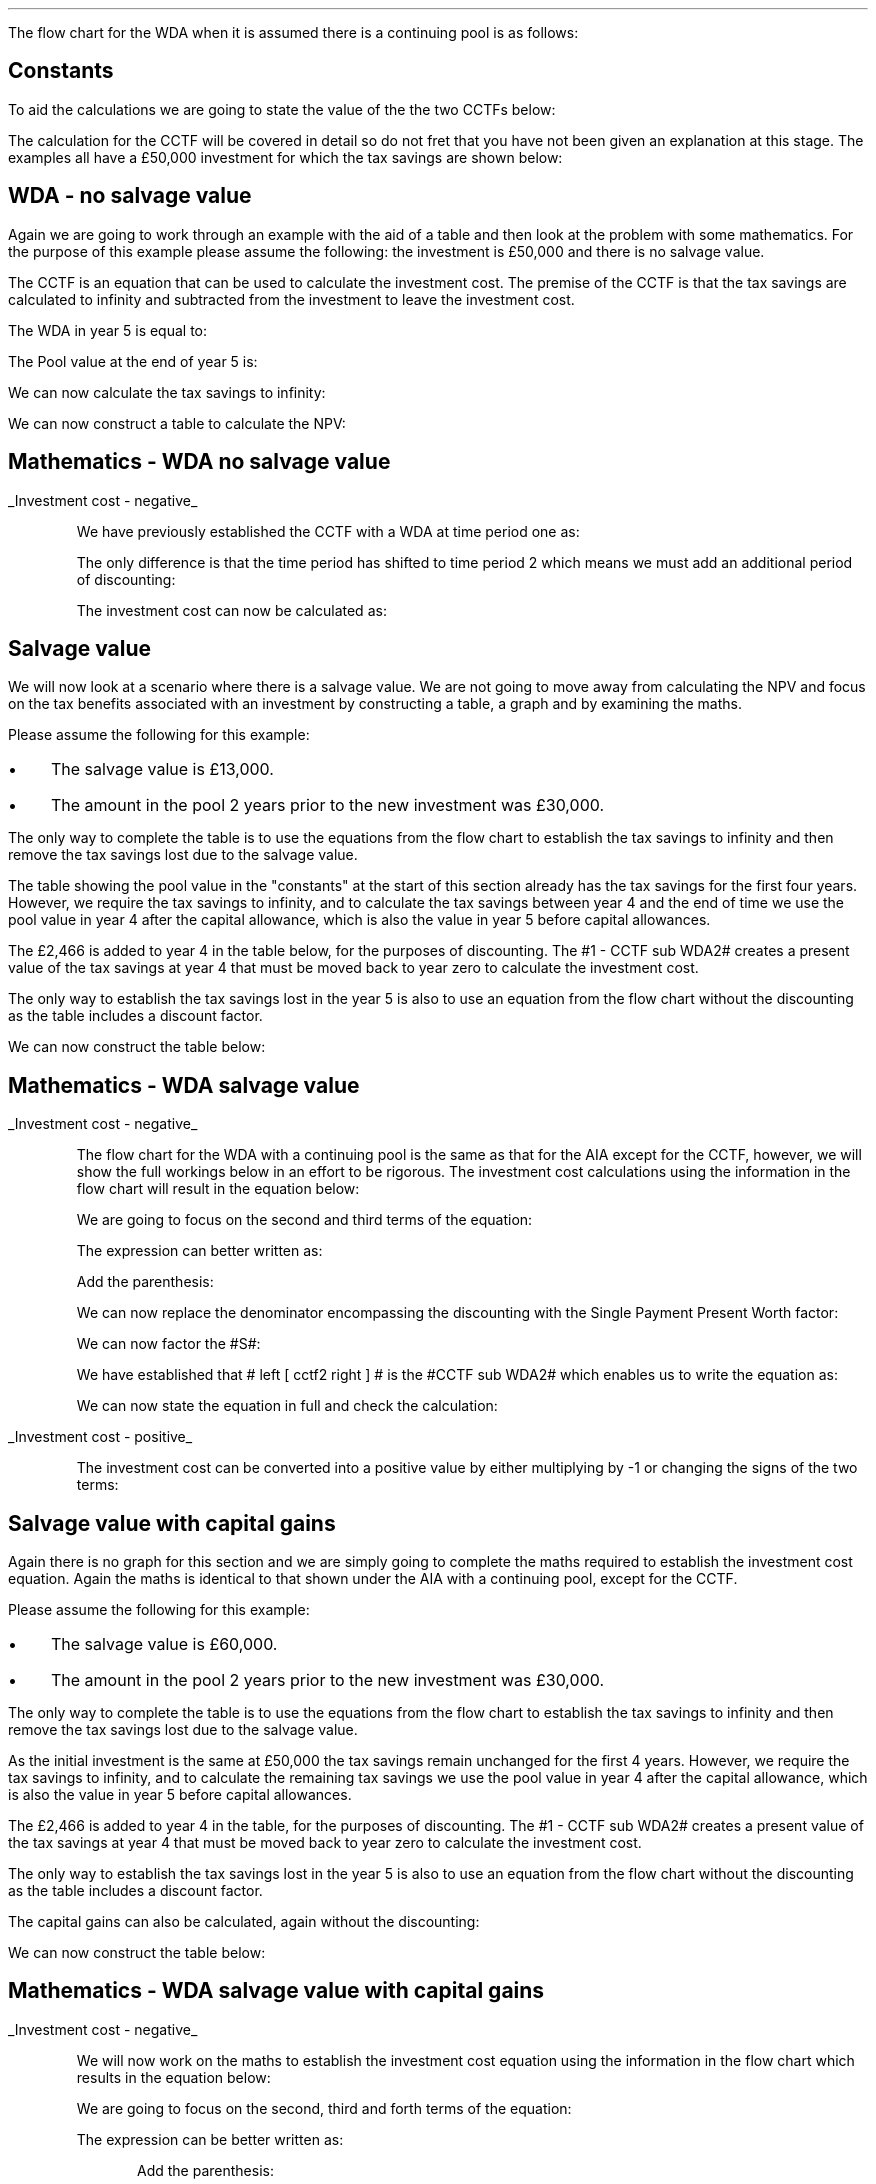 .
.nr HM 0.7i
.
.
.\" .SH 1
.\" Writing down allowance
.\" .LP
.LP
The flow chart for the WDA when it is assumed there is a continuing pool is as
follows:
.PS C
.ps 8

CCTF: box "#space 0 CC = +- ^I^ left [ ^cctf2 right ] #" width 1.8 height 0.8 rad 0.3
		arrow down 0.3 at CCTF.s

Q1: rhombus(0.5, 0.9) "Is there a salvage value?"
		line left 0.1 at Q1.w
		yes
		line left 1.1
		line down 0.2
		task(1.8, 0.5, "Decrease CC by the PV of the" "salvage value ")
		Y1: arrow down 0.3
		line right 0.1 at Q1.e
		no
		line right 1.1
		arrow down 0.9
		F: fin

SV: box "#space 0 salvage #" with .n at Y1.end
		line down 0.3 at SV.s
		line down 0.2
		task(1.5, 0.5, \
		"Increase CC by the PV" \
		" of the tax savings lost" \
		"equal to the salvage value ")
		SV1: arrow down 0.5

PVS: box "#space 0 pvs2 #" width 1.8 height 0.8 with .n at SV1.end
		arrow right 0.6 at PVS.e

Q2: rhombus(0.5, 0.9) "Does the salvage value" "exceed the investment?"
		line up 0.1 at Q2.n
		no
		line up 1.35
		AR1: arrow right to F.w
		
		line right 0.1 at Q2.e
		yes
		line right 0.35
		T1: task(1.5, 0.5,  "Increase CC by the PV of the" "capital gains ")
		Y2: arrow up 0.5 at T1.n

CGT: box "#space 0 cgt2 #" width 1.1 height 0.6 with .s at Y2.end
		AR2: arrow from CGT.n to F.s

.PE
.
.SH
Constants
.LP
To aid the calculations we are going to state the value of the the two CCTFs
below:
.EQ I
CCTF sub WDA2 lineup =~~ cctf2
=~~
ncctf2(0.18, 0.2, 0.15)
=~~
0.9051
.EN
The calculation for the CCTF will be covered in detail so do not fret that you
have not been given an explanation at this stage. The examples all have a
\[Po]50,000 investment for which the tax savings are shown below:
.TS
tab (#) center;
l c c c c
l c c c c
l c c c c
l n n n n .
_
.sp 5p
#Pool###Pool
#Before#Allowance#Tax Savings#After
Year#Allowances#18%#20%#Allowances
_
1#50,000#9,000#1,800#41,000
2#41,000#7,380#1,476#33,620
3#33,620#6,052#1,210#27,568
4#27,568#4,962#992#22,606
5#22,606##
.T&
l s n n
l s n n . 
#_#_#
Total#\[Po]31,463#\[Po]6,292
#_#_#
.TE

.
.SH 2
WDA - no salvage value
.LP
Again we are going to work through an example with the aid of a table and then
look at the problem with some mathematics. For the purpose of this example
please assume the following: the investment is \[Po]50,000 and there is no
salvage value.
.LP
The CCTF is an equation that can be used to calculate the investment cost. The
premise of the CCTF is that the tax savings are calculated to infinity and
subtracted from the investment to leave the investment cost.
.LP
The WDA in year 5 is equal to:
.EQ I
"Tax savings - WDA" lm "Pool before allowance" times ~^ dt
.EN
.sp -0.6v
.EQ I
lineup =~~
22,606 times ~^ 0.18(0.2)
.EN
.sp -0.6v
.EQ I
lineup =~~
\[Po]814
.EN
The Pool value at the end of year 5 is:
.EQ I
"Pool value year 5" lineup =~~ 22,606 times ~^ 1-0.18
.EN
.sp -0.6v
.EQ I
lineup =~~
\[Po]18,537
.EN
We can now calculate the tax savings to infinity:
.EQ I
"Tax savings - future" lineup =~~
18,537 times ~^ dt over { i + d  }
.EN
.sp -0.6v
.EQ I
lineup =~~
18,537 times ~^ 0.18(0.2) over { 0.15 + 0.18  }
.EN
.sp -0.6v
.EQ I
lineup =~~
\[Po]2,022
.EN
.
We can now construct a table to calculate the NPV:
.TS
tab (#) center;
lp-2 cp-2 cp-2 cp-2 cp-2 cp-2 cp-2 cp-2 .
#_#_#_#_#_#_#_
#CF0#CF1#CF2#CF3#CF4#CF5#CF6
.T&
lp-2 
a n n n n n n n .
_
CASH FLOWS#
Equipment investment#(50,000)####
Tax savings - WDA###1,800#1,476#1,210#992#814
Tax savings - future#######2,022
#_#_#_#_#_#_#_
Total###1,800#1,476#1,210#992#2,836
.sp 3p
.T&
lp-2 l l l l l  
a c c c c c c
a n n n n n n .
DISCOUNTED CASH FLOW#
Discount factor @15%#1#0.870#0.756#0.658#0.572#0.497#0.432
#_#_#_#_#_#_#_
Present value#(50,000)##1,361#971#692#493#1,225
_
Investment cost#(\[Po]45,258)
_
.TE
.
.SH
Mathematics - WDA no salvage value
.LP
.UL "Investment cost - negative"
.RS
.LP
We have previously established the CCTF with a WDA at time period one as:
.EQ I
CCTF sub WDA =~~ cctf
.EN
The only difference is that the time period has shifted to time period 2 which
means we must add an additional period of discounting:
.EQ I
CCTF sub WDA2 =~~ cctf2
.EN
The investment cost can now be calculated as:
.EQ I
"Investment cost" lm -I left [ CCTF sub WDA2 right ]
.EN
.sp -0.6v
.EQ I
lineup =~~
-50,000^ left [ ncctf2(0.18, 0.2, 0.15) right ]
.EN
.sp -0.6v
.EQ I
lineup =~~
-50,000 left [ 0.9051 right ]
.EN
.sp -0.6v
.EQ I
lineup =~~
-\[Po]45,255
.EN
.RE
.
.SH 2
Salvage value
.LP
We will now look at a scenario where there is a salvage value. We are not going
to move away from calculating the NPV and focus on the tax benefits associated
with an investment by constructing a table, a graph and by examining the maths.
.LP
Please assume the following for this example:
.IP \(bu 3
The salvage value is \[Po]13,000.
.IP \(bu 3
The amount in the pool 2 years prior to the new investment was \[Po]30,000.
.LP
The only way to complete the table is to use the equations from the flow chart
to establish the tax savings to infinity and then remove the tax savings lost
due to the salvage value.
.LP
The table showing the pool value in the "constants" at the start of this
section already has the tax savings for the first four years. However, we
require the tax savings to infinity, and to calculate the tax savings between
year 4 and the end of time we use the pool value in year 4 after the capital
allowance, which is also the value in year 5 before capital allowances.
.EQ I
"Tax savings - infinity" lm
22,606 times ~^ dt over { i + d  }
.EN
.sp -0.6v
.EQ I
lineup =~~
22,606 times ~^ 0.10909
.EN
.sp -0.6v
.EQ I
lineup =~~
\[Po]2,466
.EN
The \[Po]2,466 is added to year 4 in the table below, for the purposes of
discounting. The #1 - CCTF sub WDA2# creates a present value of the tax savings
at year 4 that must be moved back to year zero to calculate the investment
cost.
.LP
The only way to establish the tax savings lost in the year 5 is also to use an
equation from the flow chart without the discounting as the table includes a
discount factor.
.EQ I
"Tax savings lost" lineup =~~ -S times ~^ dt over { i + d  }
.EN
.sp -0.6v
.EQ I
lineup =~~
-13,000 times ~^ 0.18(0.2) over { 0.15 + 0.18 }
.EN
.sp -0.6v
.EQ I
lineup =~~
-13,000 times ~^ 0.10909
.EN
.sp -0.6v
.EQ I
lineup =~~
-\[Po]1,418
.EN
.
We can now construct the table below:
.TS
tab (#) center;
lp-2 cp-2 cp-2 cp-2 cp-2 cp-2 cp-2 cp-2.
#_#_#_#_#_#_#_
#CF0#CF1#CF2#CF3#CF4#CF5#CF6
.T&
lp-2 
a n n n n n n n .
_
CASH FLOWS#
Equipment investment#(50,000)####
Salvage value######13,000
Tax savings - WDA###1,800#1,476#1,210#992#
Tax savings - infinity######2,466
Tax savings - lost#######(1,418)
#_#_#_#_#_#_#_
Total###1,800#1,476#1,210#16,458#(1,418)
.sp 3p
.T&
lp-2 l l l l l  
a c c c c c c
a n n n n n n .
DISCOUNTED CASH FLOW#
Discount factor @15%#1#0.870#0.756#0.658#0.572#0.497#0.432
#_#_#_#_#_#_#_
Present value#(50,000)##1,361#971#692#8,180#(613)
_
Investment cost#(\[Po]39,409)
_
.TE
.
.SH
Mathematics - WDA salvage value
.LP
.UL "Investment cost - negative"
.RS
.LP
The flow chart for the WDA with a continuing pool is the same as that for the
AIA except for the CCTF, however, we will show the full workings below in an
effort to be rigorous. The investment cost calculations using the information
in the flow chart will result in the equation below:
.EQ I
"Investment cost" lm 
-I left [ CCTF sub WDA2 right ]
+ salvage
- pvs2
.EN
We are going to focus on the second and third terms of the equation: 
.EQ I
lineup {hphantom { -I left [ CCTF sub WDA2 right ] + ~~^} } 
+ salvage
- pvs2
.EN
The expression can better written as:
.EQ I
lineup {hphantom { -I left [ CCTF sub WDA2 right ] + ~~^} } 
+
S over { ( 1 + i ) sup n }
-
Sdt over {  ( i + d ) ( 1 + i ) sup { n + 1 }  } 
.EN
Add the parenthesis:
.EQ I
lineup {hphantom { -I left [ CCTF sub WDA2 right ] + ~~^} } 
+ left [ 
S over { ( 1 + i ) sup n }
-
Sdt over {  ( i + d ) ( 1 + i ) sup { n + 1 } } 
right ]
.EN
We can now replace the denominator encompassing the discounting with the
Single Payment Present Worth factor:
.EQ I
lineup {hphantom { -I left [ CCTF sub WDA2 right ] + ~~^} } 
+ left [ 
S
-
Sdt over {  ( i + d )( 1 + i ) } 
right ]
times ~^ 
(P/F, i%, n)
.EN
We can now factor the #S#:
.EQ I
lineup {hphantom { -I left [ CCTF sub WDA2 right ] + ~~^} } 
+ S^ left [ 
1 - dt over {  ( i + d )( 1 + i )} 
right ]
times ~^ 
(P/F, i%, n)
.EN
We have established that # left [ cctf2 right ] # is the #CCTF sub WDA2# which
enables us to write the equation as:
.EQ I
lineup {hphantom { -I left [ CCTF sub WDA2 right ] + ~~^} } 
+
S left [ CCTF sub WDA2 right ]
times ~^
(P/F, i%, n)
.EN
We can now state the equation in full and check the calculation:
.EQ I
"Investment cost" lm
-I^ left [ CCTF sub WDA2 right ] 
+ S left [ CCTF sub WDA2 right ]
times ~^
( P/F, %i, n )
.EN
.sp -0.6v
.EQ I
lineup =~~
-50,000^ left [ 0.9051 right ] 
+ 13,000 left [ 0.9051 right ]
times ~^
( P/F, 15%, 5 )
.EN
.sp -0.6v
.EQ I
lineup =~~
-44,545
+ 11,766
times ~^
0.4972 
.EN
.sp -0.6v
.EQ I
lineup =~~
-45,255
+ 5,850
.EN
.sp -0.6v
.EQ I
lineup =~~
-\[Po]39,405
.EN
.RE
.
.UL "Investment cost - positive"
.RS
.LP
The investment cost can be converted into a positive value by either
multiplying by -1 or changing the signs of the two terms:
.EQ I
"Investment cost" lineup =~~
I left [ CCTF sub WDA2 right ]  - S left [ CCTF sub WDA2 right ] times ~^ (P/F, i%, n)
.EN
.sp -0.6v
.EQ I
lineup =~~
45,255
+ 5,850
.EN
.sp -0.6v
.EQ I
lineup =~~
\[Po]39,405
.EN
.RE
.
.SH 2
Salvage value with capital gains
.LP
Again there is no graph for this section and we are simply going to complete
the maths required to establish the investment cost equation. Again the maths
is identical to that shown under the AIA with a continuing pool, except for the
CCTF.  
.LP
Please assume the following for this example:
.IP \(bu 3
The salvage value is \[Po]60,000.
.IP \(bu 3
The amount in the pool 2 years prior to the new investment was \[Po]30,000.
.LP
The only way to complete the table is to use the equations from the flow chart
to establish the tax savings to infinity and then remove the tax savings lost
due to the salvage value.
.LP
As the initial investment is the same at \[Po]50,000 the tax savings remain
unchanged for the first 4 years. However, we require the tax savings to
infinity, and to calculate the remaining tax savings we use the pool value in
year 4 after the capital allowance, which is also the value in year 5 before
capital allowances. 
.KS
.EQ I
"Tax savings - infinity" lm
22,606 times ~^ dt over { i + d  }
.EN
.sp -0.6v
.EQ I
lineup =~~
22,606 times ~^ 0.10909
.EN
.sp -0.6v
.EQ I
lineup =~~
\[Po]2,466
.EN
.KE
The \[Po]2,466 is added to year 4 in the table, for the purposes of
discounting. The #1 - CCTF sub WDA2# creates a present value of the tax
savings at year 4 that must be moved back to year zero to calculate the
investment cost.
.LP
The only way to establish the tax savings lost in the year 5 is also to use an
equation from the flow chart without the discounting as the table includes a
discount factor.
.EQ I
"Tax savings - lost" lineup =~~ -S times ~^ dt over { i + d  }
.EN
.sp -0.6v
.EQ I
lineup =~~
-60,000 times ~^ 0.18(0.2) over { 0.15 + 0.18 }
.EN
.sp -0.6v
.EQ I
lineup =~~
-60,000 times ~^ 0.10909
.EN
.sp -0.6v
.EQ I
lineup =~~
-\[Po]6,545
.EN
The capital gains can also be calculated, again without the discounting:
.EQ I
"Capital gains" lineup =~~ - t(S - I)
.EN
.sp -0.6v
.EQ I
lineup =~~
- 0.2(60,000 - 50,000)
.EN
.sp -0.6v
.EQ I
lineup =~~
- 0.2(10,000 )
.EN
.sp -0.6v
.EQ I
lineup =~~
-\[Po]2,000
.EN
We can now construct the table below:
.TS
tab (#) center;
lp-2 cp-2 cp-2 cp-2 cp-2 cp-2 cp-2 cp-2 .
#_#_#_#_#_#_#_
#CF0#CF1#CF2#CF3#CF4#CF5#CF6
.T&
lp-2 
a n n n n n n n .
_
CASH FLOWS#
Equipment investment#(50,000)####
Salvage value######60,000
Tax savings - WDA###1,800#1,476#1,210#992#
Tax savings - infinity######2,466
Tax savings - lost#######(6,545)
Capital gains#######(2,000)
#_#_#_#_#_#_#_
Total###1,800#1,476#1,210#63,458#(8,545)
.sp 3p
.T&
lp-2 l l l l l  
a c c c c c c
a n n n n n n .
DISCOUNTED CASH FLOW#
Discount factor @15%#1#0.870#0.756#0.658#0.572#0.497#0.432
#_#_#_#_#_#_#_
Present value#(50,000)##1,361#971#692#31,539#(3,691)
_
Investment cost#(\[Po]19,128)
_
.TE
.SH
Mathematics - WDA salvage value with capital gains
.LP
.UL "Investment cost - negative"
.RS
.LP
We will now work on the maths to establish the investment cost equation using
the information in the flow chart which results in the equation below:
.EQ I
"Investment cost" lm
-I left [ CCTF sub WDA2 right ]
+ salvage
- pvs2
- cgt2
.EN
We are going to focus on the second, third and forth terms of the equation: 
.EQ I
lineup {hphantom { -I left [ CCTF sub WDA2 right ] + ~~^} } 
+ salvage
- pvs2
- cgt2
.EN
The expression can be better written as:
.EQ I
lineup {hphantom { -I left [ CCTF sub WDA2 right ] + ~~^} } 
+ 
S over { ( 1 + i ) sup n }
-
Sdt over {  ( i + d ) ( 1 + i ) sup { n + 1 } } 
-
cgt2
.EN
.KS
Add the parenthesis:
.EQ I
lineup {hphantom { -I left [ CCTF sub WDA2 right ] + ~~^} } 
+ 
left [ 
S over { ( 1 + i ) sup n }
-
Sdt over {  ( i + d ) ( 1 + i ) sup { n + 1 } } 
-
cgt2
right ]
.EN
.KE
We can now replace the denominator encompassing the discounting with the
Single Payment Present Worth factor:
.EQ I
lineup {hphantom { -I left [ CCTF sub WDA2 right ] + ~~^} } 
+ 
left [ 
S 
-
Sdt over {  ( i + d )( 1 + i ) } 
-
{ t( S - I ) } over { 1 + i }
right ]
times ~^ 
(P/F, i%, n)
.EN
Replace the fraction in the last term with the equivalent factor using negative
exponents:
.EQ I
lineup {hphantom { -I left [ CCTF sub WDA2 right ] + ~~^} } 
+ 
left [ 
S 
-
Sdt over {  ( i + d )( 1 + i ) } 
-
t( S - I )( 1 + i ) sup -1
right ]
times ~^ 
(P/F, i%, n)
.EN
The #S# can now be factored from the first and second terms:
.EQ I
lineup {hphantom { -I left [ CCTF sub WDA2 right ] + ~~^} } 
+ left ( 
S left [ 
1 - dt over {  ( i + d )(1 + i ) } 
right ]
-
t( S - I ) 
right )
times ~^ 
(P/F, i%, n)
.EN
Making use of the fact that #left [ cctf2 right ]# is the #CCTF sub WDA2# the
equation can be written as:
.EQ I
lineup {hphantom { -I left [ CCTF sub WDA2 right ] + ~~^} } 
+ left ( S left [ CCTF sub WDA2 right ] - t(S - I )(1 + i ) sup -1 right ) 
times ~^
(P/F, i%, n)
.EN
We can now state the equation in full and check the calculation:
.EQ I
"Investment cost" lm 
-I left [ CCTF sub WDA2 right ]
+ left ( S left [ CCTF sub WDA2 right ] - t(S - I )(1 + i ) sup -1 right ) 
times ~^
(P/F, i%, n)
.EN
.sp -0.6v
.EQ I
lineup =~~
-50,000 left [ 0.9051 right ]
+ left ( 60,000 left [ 0.9051 right ] - 0.2(60,000 - 50,000 )(0.8696) right ) 
times ~^
(P/F, 15%, 5)
.EN
.sp -0.6v
.EQ I
lineup =~~
-45,255
+ left ( 54,306 - 1,739 ) right ) 
times ~^
0.4972
.EN
.sp -0.6v
.EQ I
lineup =~~
-45,255
+ 26,136
.EN
.sp -0.6v
.EQ I
lineup =~~
-\[Po]19,119
.EN
.RE
.
.UL "Investment cost - positive"
.RS
.LP
The investment cost can be converted into a positive value by either
multiplying by -1 or changing the signs of the two terms:
.EQ I
"Investment cost" lm 
I left [ CCTF sub WDA2 right ]
- left ( S left [ CCTF sub WDA2 right ] - t(S - I )(1 + i ) sup -1 right ) 
times ~^
(P/F, i%, n)
.EN
.sp -0.6v
.EQ I
lineup =~~
45,255
- 26,136
.EN
.sp -0.6v
.EQ I
lineup =~~
\[Po]19,119
.EN
.RE
